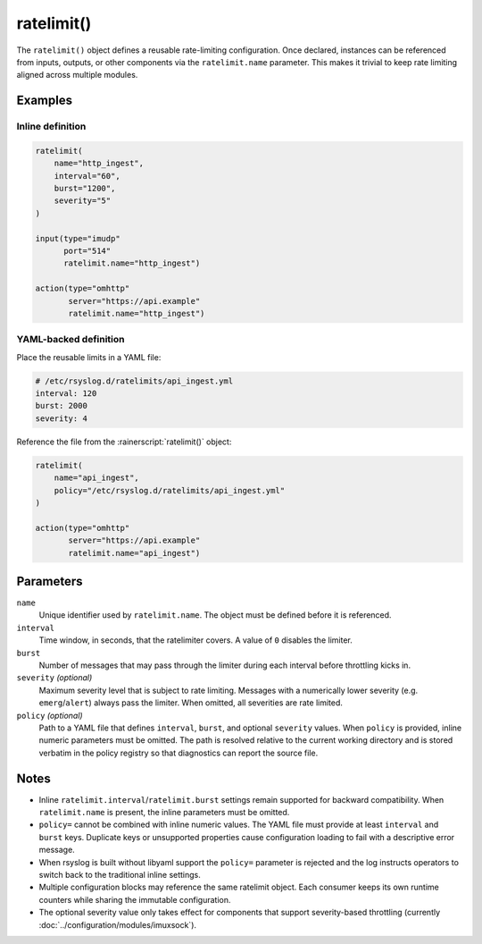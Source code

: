 ratelimit()
===========

The ``ratelimit()`` object defines a reusable rate-limiting
configuration. Once declared, instances can be referenced from inputs,
outputs, or other components via the :literal:`ratelimit.name` parameter.
This makes it trivial to keep rate limiting aligned across multiple
modules.

Examples
--------

Inline definition
~~~~~~~~~~~~~~~~~

.. code-block:: none

   ratelimit(
       name="http_ingest",
       interval="60",
       burst="1200",
       severity="5"
   )

   input(type="imudp"
         port="514"
         ratelimit.name="http_ingest")

   action(type="omhttp"
          server="https://api.example"
          ratelimit.name="http_ingest")

YAML-backed definition
~~~~~~~~~~~~~~~~~~~~~~

Place the reusable limits in a YAML file:

.. code-block:: yaml

   # /etc/rsyslog.d/ratelimits/api_ingest.yml
   interval: 120
   burst: 2000
   severity: 4

Reference the file from the :rainerscript:`ratelimit()` object:

.. code-block:: none

   ratelimit(
       name="api_ingest",
       policy="/etc/rsyslog.d/ratelimits/api_ingest.yml"
   )

   action(type="omhttp"
          server="https://api.example"
          ratelimit.name="api_ingest")

Parameters
----------

``name``
   Unique identifier used by :literal:`ratelimit.name`. The object must be
   defined before it is referenced.

``interval``
   Time window, in seconds, that the ratelimiter covers. A value of
   ``0`` disables the limiter.

``burst``
   Number of messages that may pass through the limiter during each
   interval before throttling kicks in.

``severity`` *(optional)*
   Maximum severity level that is subject to rate limiting. Messages with
   a numerically lower severity (e.g. ``emerg``/``alert``) always pass the
   limiter. When omitted, all severities are rate limited.

``policy`` *(optional)*
   Path to a YAML file that defines ``interval``, ``burst``, and optional
   ``severity`` values. When ``policy`` is provided, inline numeric
   parameters must be omitted. The path is resolved relative to the current
   working directory and is stored verbatim in the policy registry so that
   diagnostics can report the source file.

Notes
-----

* Inline ``ratelimit.interval``/``ratelimit.burst`` settings remain
  supported for backward compatibility. When :literal:`ratelimit.name`
  is present, the inline parameters must be omitted.
* ``policy=`` cannot be combined with inline numeric values. The YAML file
  must provide at least ``interval`` and ``burst`` keys. Duplicate keys or
  unsupported properties cause configuration loading to fail with a
  descriptive error message.
* When rsyslog is built without libyaml support the ``policy=`` parameter
  is rejected and the log instructs operators to switch back to the
  traditional inline settings.
* Multiple configuration blocks may reference the same ratelimit object.
  Each consumer keeps its own runtime counters while sharing the immutable
  configuration.
* The optional severity value only takes effect for components that
  support severity-based throttling (currently :doc:`../configuration/modules/imuxsock`).
